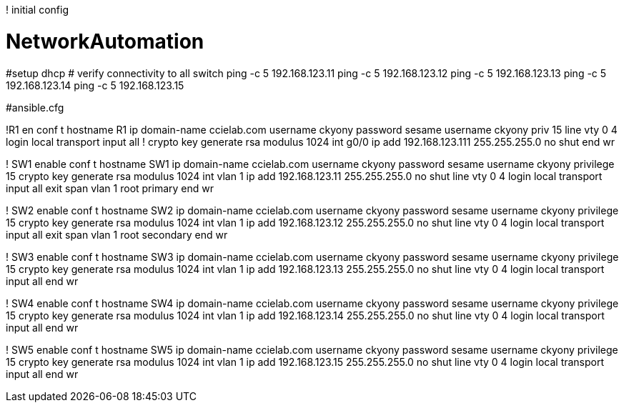 ! initial config





# NetworkAutomation
#setup dhcp
# verify connectivity to all switch
ping -c 5 192.168.123.11
ping -c 5 192.168.123.12
ping -c 5 192.168.123.13
ping -c 5 192.168.123.14
ping -c 5 192.168.123.15


#ansible.cfg

!R1
en
conf t
hostname R1
ip domain-name ccielab.com
username ckyony password sesame
username ckyony priv 15
line vty 0 4
  login local 
  transport input all
  !
crypto key generate rsa modulus 1024
int g0/0
  ip add 192.168.123.111 255.255.255.0
  no shut
end
wr


! SW1
enable
conf t
hostname SW1
ip domain-name ccielab.com
username ckyony password sesame
username ckyony privilege 15
crypto key generate rsa modulus 1024
int vlan 1 
  ip add 192.168.123.11 255.255.255.0
  no shut
line vty 0 4
  login local
  transport input all
  exit
span vlan 1 root primary
end
wr


! SW2
enable
conf t
hostname SW2
ip domain-name ccielab.com
username ckyony password sesame
username ckyony privilege 15
crypto key generate rsa modulus 1024
int vlan 1 
  ip add 192.168.123.12 255.255.255.0
  no shut
line vty 0 4
  login local
  transport input all
  exit
span vlan 1 root secondary
end
wr

! SW3
enable
conf t
hostname SW3
ip domain-name ccielab.com
username ckyony password sesame
username ckyony privilege 15
crypto key generate rsa modulus 1024
int vlan 1 
  ip add 192.168.123.13 255.255.255.0
  no shut
line vty 0 4
  login local
  transport input all
end
wr

! SW4
enable
conf t
hostname SW4
ip domain-name ccielab.com
username ckyony password sesame
username ckyony privilege 15
crypto key generate rsa modulus 1024
int vlan 1 
  ip add 192.168.123.14 255.255.255.0
  no shut
line vty 0 4
  login local
  transport input all
end
wr

! SW5
enable
conf t
hostname SW5
ip domain-name ccielab.com
username ckyony password sesame
username ckyony privilege 15
crypto key generate rsa modulus 1024
int vlan 1 
  ip add 192.168.123.15 255.255.255.0
  no shut
line vty 0 4
  login local
  transport input all
end
wr



